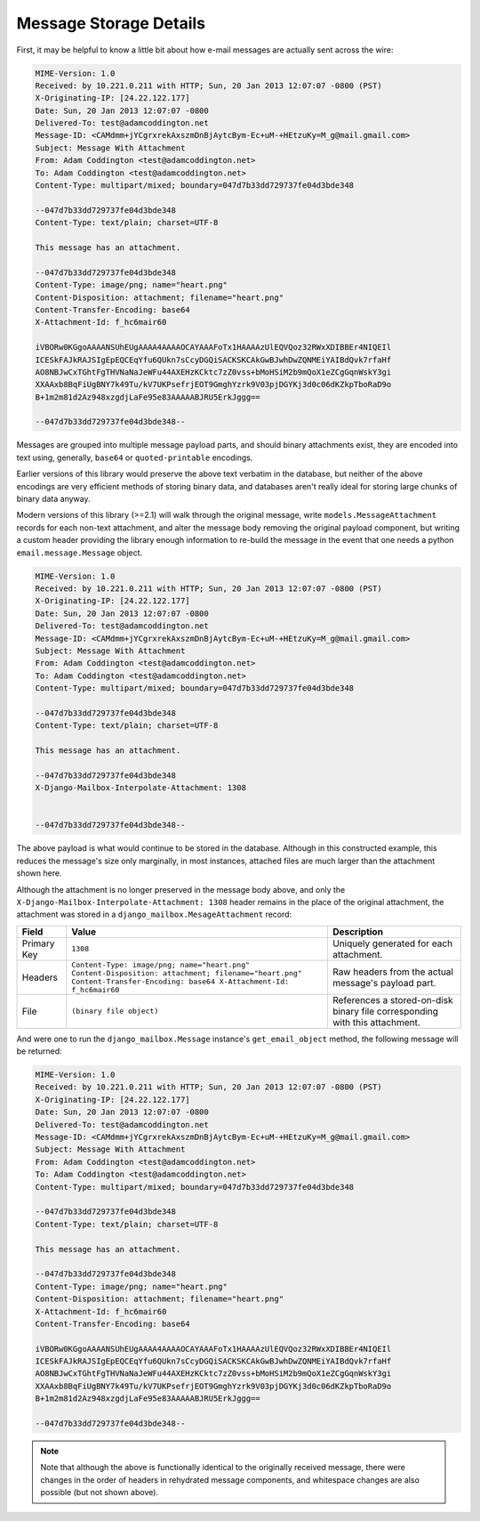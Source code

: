 
Message Storage Details
=======================

First, it may be helpful to know a little bit about how e-mail messages
are actually sent across the wire:

.. code-block:: http
  
   MIME-Version: 1.0
   Received: by 10.221.0.211 with HTTP; Sun, 20 Jan 2013 12:07:07 -0800 (PST)
   X-Originating-IP: [24.22.122.177]
   Date: Sun, 20 Jan 2013 12:07:07 -0800
   Delivered-To: test@adamcoddington.net
   Message-ID: <CAMdmm+jYCgrxrekAxszmDnBjAytcBym-Ec+uM-+HEtzuKy=M_g@mail.gmail.com>
   Subject: Message With Attachment
   From: Adam Coddington <test@adamcoddington.net>
   To: Adam Coddington <test@adamcoddington.net>
   Content-Type: multipart/mixed; boundary=047d7b33dd729737fe04d3bde348
   
   --047d7b33dd729737fe04d3bde348
   Content-Type: text/plain; charset=UTF-8
   
   This message has an attachment.
   
   --047d7b33dd729737fe04d3bde348
   Content-Type: image/png; name="heart.png"
   Content-Disposition: attachment; filename="heart.png"
   Content-Transfer-Encoding: base64
   X-Attachment-Id: f_hc6mair60
   
   iVBORw0KGgoAAAANSUhEUgAAAA4AAAAOCAYAAAFoTx1HAAAAzUlEQVQoz32RWxXDIBBEr4NIQEIl
   ICESkFAJkRAJSIgEpEQCEqYfu6QUkn7sCcyDGQiSACKSKCAkGwBJwhDwZQNMEiYAIBdQvk7rfaHf
   AO8NBJwCxTGhtFgTHVNaNaJeWFu44AXEHzKCktc7zZ0vss+bMoHSiM2b9mQoX1eZCgGqnWskY3gi
   XXAAxb8BqFiUgBNY7k49Tu/kV7UKPsefrjEOT9GmghYzrk9V03pjDGYKj3d0c06dKZkpTboRaD9o
   B+1m2m81d2Az948xzgdjLaFe95e83AAAAABJRU5ErkJggg==
   
   --047d7b33dd729737fe04d3bde348--

Messages are grouped into multiple message payload parts, and should binary
attachments exist, they are encoded into text using, generally, ``base64`` or
``quoted-printable`` encodings.

Earlier versions of this library would preserve the above text verbatim in the
database, but neither of the above encodings are very efficient methods of
storing binary data, and databases aren't really ideal for storing large
chunks of binary data anyway.

Modern versions of this library (>=2.1) will walk through the original message,
write ``models.MessageAttachment`` records for each non-text attachment,
and alter the message body removing the original payload component, but writing
a custom header providing the library enough information to re-build the
message in the event that one needs a python ``email.message.Message`` object.

.. code-block:: http

   MIME-Version: 1.0
   Received: by 10.221.0.211 with HTTP; Sun, 20 Jan 2013 12:07:07 -0800 (PST)
   X-Originating-IP: [24.22.122.177]
   Date: Sun, 20 Jan 2013 12:07:07 -0800
   Delivered-To: test@adamcoddington.net
   Message-ID: <CAMdmm+jYCgrxrekAxszmDnBjAytcBym-Ec+uM-+HEtzuKy=M_g@mail.gmail.com>
   Subject: Message With Attachment
   From: Adam Coddington <test@adamcoddington.net>
   To: Adam Coddington <test@adamcoddington.net>
   Content-Type: multipart/mixed; boundary=047d7b33dd729737fe04d3bde348
   
   --047d7b33dd729737fe04d3bde348
   Content-Type: text/plain; charset=UTF-8
   
   This message has an attachment.
   
   --047d7b33dd729737fe04d3bde348
   X-Django-Mailbox-Interpolate-Attachment: 1308

   
   --047d7b33dd729737fe04d3bde348--

The above payload is what would continue to be stored in the database.
Although in this constructed example, this reduces the message's size only
marginally, in most instances, attached files are much larger than the
attachment shown here.

Although the attachment is no longer preserved in the message body above,
and only the ``X-Django-Mailbox-Interpolate-Attachment: 1308`` header remains
in the place of the original attachment, the attachment was stored in a
``django_mailbox.MesageAttachment`` record:

.. list-table::
   :header-rows: 1

   * - Field
     - Value
     - Description
   * - Primary Key
     - ``1308``
     - Uniquely generated for each attachment.
   * - Headers
     - ``Content-Type: image/png; name="heart.png"
       Content-Disposition: attachment; filename="heart.png"
       Content-Transfer-Encoding: base64
       X-Attachment-Id: f_hc6mair60``
     - Raw headers from the actual message's payload part.
   * - File
     - ``(binary file object)``
     - References a stored-on-disk binary file corresponding with this
       attachment.

And were one to run the ``django_mailbox.Message`` instance's 
``get_email_object`` method, the following message will be returned:

.. code-block:: http
  
   MIME-Version: 1.0
   Received: by 10.221.0.211 with HTTP; Sun, 20 Jan 2013 12:07:07 -0800 (PST)
   X-Originating-IP: [24.22.122.177]
   Date: Sun, 20 Jan 2013 12:07:07 -0800
   Delivered-To: test@adamcoddington.net
   Message-ID: <CAMdmm+jYCgrxrekAxszmDnBjAytcBym-Ec+uM-+HEtzuKy=M_g@mail.gmail.com>
   Subject: Message With Attachment
   From: Adam Coddington <test@adamcoddington.net>
   To: Adam Coddington <test@adamcoddington.net>
   Content-Type: multipart/mixed; boundary=047d7b33dd729737fe04d3bde348
   
   --047d7b33dd729737fe04d3bde348
   Content-Type: text/plain; charset=UTF-8
   
   This message has an attachment.
   
   --047d7b33dd729737fe04d3bde348
   Content-Type: image/png; name="heart.png"
   Content-Disposition: attachment; filename="heart.png"
   X-Attachment-Id: f_hc6mair60
   Content-Transfer-Encoding: base64
   
   iVBORw0KGgoAAAANSUhEUgAAAA4AAAAOCAYAAAFoTx1HAAAAzUlEQVQoz32RWxXDIBBEr4NIQEIl
   ICESkFAJkRAJSIgEpEQCEqYfu6QUkn7sCcyDGQiSACKSKCAkGwBJwhDwZQNMEiYAIBdQvk7rfaHf
   AO8NBJwCxTGhtFgTHVNaNaJeWFu44AXEHzKCktc7zZ0vss+bMoHSiM2b9mQoX1eZCgGqnWskY3gi
   XXAAxb8BqFiUgBNY7k49Tu/kV7UKPsefrjEOT9GmghYzrk9V03pjDGYKj3d0c06dKZkpTboRaD9o
   B+1m2m81d2Az948xzgdjLaFe95e83AAAAABJRU5ErkJggg==
   
   --047d7b33dd729737fe04d3bde348--

.. note::

   Note that although the above is functionally identical to the originally
   received message, there were changes in the order of headers in rehydrated
   message components, and whitespace changes are also possible (but not
   shown above).
